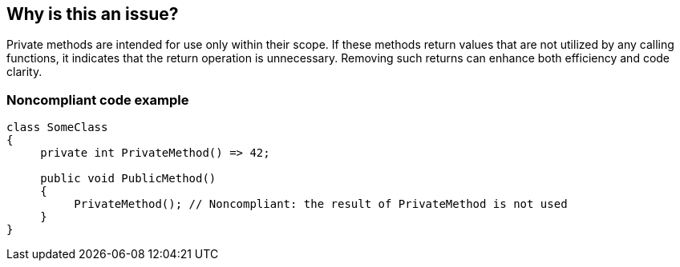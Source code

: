 == Why is this an issue?

Private methods are intended for use only within their scope. If these methods return values that are not utilized by any calling functions, it indicates that the return operation is unnecessary. Removing such returns can enhance both efficiency and code clarity.

=== Noncompliant code example

[source,csharp]
----
class SomeClass
{
     private int PrivateMethod() => 42;

     public void PublicMethod()
     {
          PrivateMethod(); // Noncompliant: the result of PrivateMethod is not used
     }
}
----
